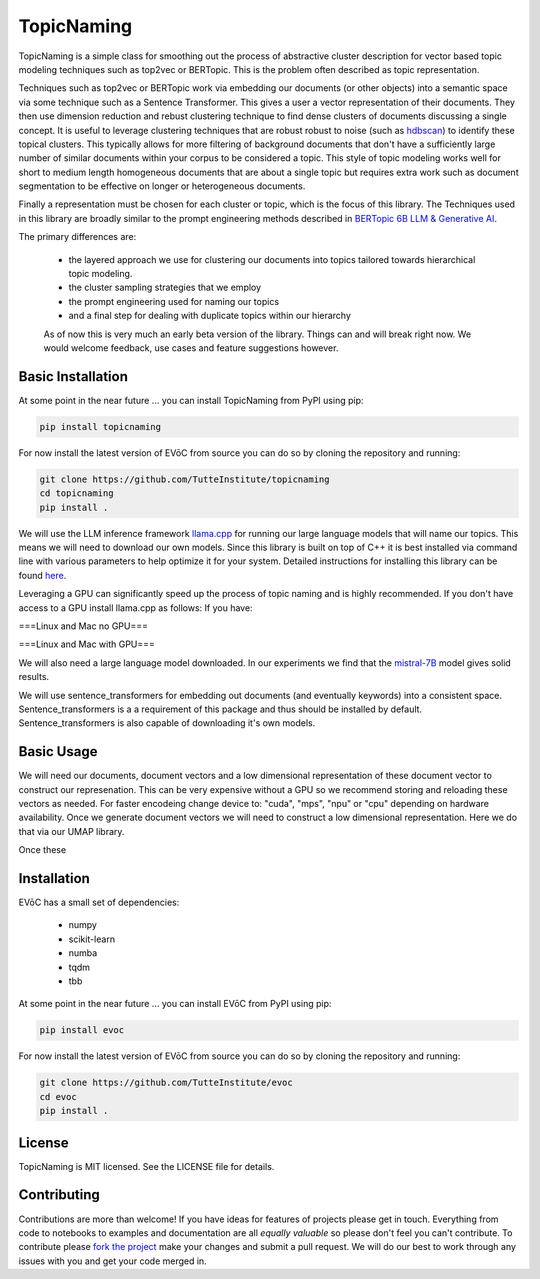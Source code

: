 ===========
TopicNaming
===========

TopicNaming is a simple class for smoothing out the process of abstractive cluster description for vector based 
topic modeling techniques such as top2vec or BERTopic.  This is the problem often described as topic representation.

.. image:: doc/topic_modeling_flow_representation.png
  :width: 600
  :align: center
  :alt: topic modeling pipeline


Techniques such as top2vec or BERTopic work via embedding our documents (or other objects) 
into a semantic space via some technique such as a Sentence Transformer.  This gives a user a vector representation
of their documents. They then use dimension reduction and rebust clustering technique to find dense clusters of documents
discussing a single concept.  It is useful to leverage clustering techniques that are robust robust to noise 
(such as `hdbscan <https://github.com/scikit-learn-contrib/hdbscan>`_) to identify these topical clusters.  This 
typically allows for more filtering of background documents that don't have a sufficiently large number of similar documents
within your corpus to be considered a topic.  This style of topic modeling works well for short to medium length homogeneous 
documents that are about a single topic
but requires extra work such as document segmentation to be effective on longer or heterogeneous documents.

Finally a representation must be chosen for each cluster or topic, which is the focus of this library.  The Techniques
used in this library are broadly similar to the prompt engineering methods described in 
`BERTopic 6B LLM & Generative AI <https://maartengr.github.io/BERTopic/getting_started/representation/llm.html>`_.  

The primary differences are:

 * the layered approach we use for clustering our documents into topics tailored towards hierarchical topic modeling.
 * the cluster sampling strategies that we employ
 * the prompt engineering used for naming our topics
 * and a final step for dealing with duplicate topics within our hierarchy

 As of now this is very much an early beta version of the library. Things can and will break right now.
 We would welcome feedback, use cases and feature suggestions however.


------------------
Basic Installation
------------------

At some point in the near future ... you can install TopicNaming from PyPI using pip:

.. code-block:: bash

    pip install topicnaming

For now install the latest version of EVōC from source you can do so by cloning the repository and running:

.. code-block:: bash

    git clone https://github.com/TutteInstitute/topicnaming
    cd topicnaming
    pip install .


We will use the LLM inference framework `llama.cpp <https://github.com/abetlen/llama-cpp-python>`_ for running our large language models that will name our topics.  
This means we will need to download our own models.  Since this library is built on top of C++ it is best installed via command
line with various parameters to help optimize it for your system.  Detailed instructions for installing this library can 
be found `here <https://github.com/abetlen/llama-cpp-python?tab=readme-ov-file#installation-configuration>`_.

Leveraging a GPU can significantly speed up the process of topic naming and is highly recommended.  If you don't have access 
to a GPU install llama.cpp as follows:
If you have:

===Linux and Mac no GPU===

.. code-block::bash

    CMAKE_ARGS="-DLLAMA_BLAS=ON -DLLAMA_BLAS_VENDOR=OpenBLAS" pip install llama-cpp-python

===Linux and Mac with GPU===

.. code-block::bash

    CMAKE_ARGS="-DLLAMA_CUDA=on" pip install llama-cpp-python

We will also need a large language model downloaded.  In our experiments we find that the 
`mistral-7B <https://arxiv.org/abs/2310.06825>`_ model gives solid results.

.. code-block::bash

    wget https://huggingface.co/TheBloke/OpenHermes-2.5-Mistral-7B-GGUF/resolve/main/openhermes-2.5-mistral-7b.Q4_K_M.gguf
    
We will use sentence_transformers for embedding out documents (and eventually keywords) into a consistent space.  
Sentence_transformers is a a requirement of this package and thus should be installed by default.  Sentence_transformers 
is also capable of downloading it's own models.  

-----------
Basic Usage
-----------

We will need our documents, document vectors and a low dimensional representation of these document vector to construct
our represenation.  This can be very expensive without a GPU so we recommend storing and reloading these vectors as 
needed.  For faster encodeing change device to: "cuda", "mps", "npu" or "cpu" depending on hardware availability.  Once we 
generate document vectors we will need to construct a low dimensional representation.  Here we do that via our UMAP library.

.. code-block:: python
    data = pd.read_csv('doc/ai_papers.zip')
    text =data.title+" "+data.abstract
    embedding_model = sentence_transformers.SentenceTransformer("all-mpnet-base-v2", device="cpu") 
    document_vectors = embedding_model.encode(text, show_progress_bar=True)
    document_map = umap.UMAP(metric='cosine').fit_transform(document_vectors)

Once these 

.. code-block:: python
    from topicnaming import TopicNaming

    llm = Llama(model_path=str("openhermes-2.5-mistral-7b.Q4_K_M.gguf"), n_gpu_layers=0, n_ctx=4096, stop=["--", "\n"], verbose=False, n_threads=48)
    embedding_model = sentence_transformers.SentenceTransformer("all-mpnet-base-v2", device="cpu")
    data = pd.read_csv('examples/ai_arxiv_papers.zip')
    data_map = np.load('examples/ai_arxiv_coordinates.npz.npy')
    data_vectors = np.load('examples/ai_arxiv_vectors.npy')

    topic_namer = TopicNaming(documents=data.title,
                          document_vectors=data_vectors, 
                          document_map=data_map, 
                          embedding_model=embedding_model,  
                          llm = llm,
                          document_type='titles',
                          corpus_description='artificial intelligence articles',
                          verbose=True,
                         )
    topic_namer.clean_topic_names()



------------
Installation
------------

EVōC has a small set of dependencies:

 * numpy
 * scikit-learn
 * numba
 * tqdm
 * tbb

At some point in the near future ... you can install EVōC from PyPI using pip:

.. code-block:: bash

    pip install evoc

For now install the latest version of EVōC from source you can do so by cloning the repository and running:

.. code-block:: bash

    git clone https://github.com/TutteInstitute/evoc
    cd evoc
    pip install .

-------
License
-------

TopicNaming is MIT licensed. See the LICENSE file for details.

------------
Contributing
------------

Contributions are more than welcome! If you have ideas for features of projects please get in touch. Everything from
code to notebooks to examples and documentation are all *equally valuable* so please don't feel you can't contribute.
To contribute please `fork the project <https://github.com/TutteInstitute/topicnaming/issues#fork-destination-box>`_ make your
changes and submit a pull request. We will do our best to work through any issues with you and get your code merged in.
